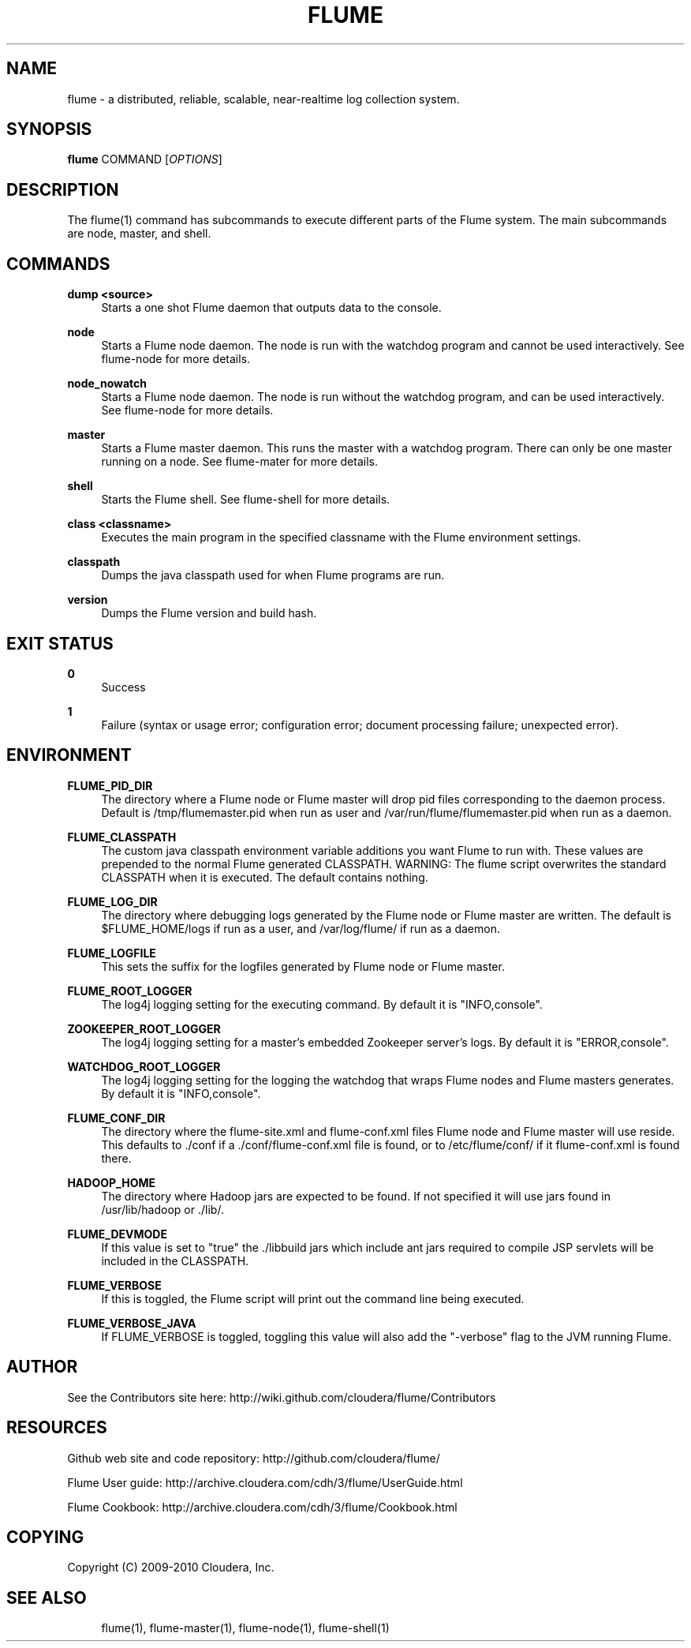 '\" t
.\"     Title: flume
.\"    Author: [see the "AUTHOR" section]
.\" Generator: DocBook XSL Stylesheets v1.75.2 <http://docbook.sf.net/>
.\"      Date: 11/09/2010
.\"    Manual: \ \&
.\"    Source: \ \&
.\"  Language: English
.\"
.TH "FLUME" "1" "11/09/2010" "\ \&" "\ \&"
.\" -----------------------------------------------------------------
.\" * Define some portability stuff
.\" -----------------------------------------------------------------
.\" ~~~~~~~~~~~~~~~~~~~~~~~~~~~~~~~~~~~~~~~~~~~~~~~~~~~~~~~~~~~~~~~~~
.\" http://bugs.debian.org/507673
.\" http://lists.gnu.org/archive/html/groff/2009-02/msg00013.html
.\" ~~~~~~~~~~~~~~~~~~~~~~~~~~~~~~~~~~~~~~~~~~~~~~~~~~~~~~~~~~~~~~~~~
.ie \n(.g .ds Aq \(aq
.el       .ds Aq '
.\" -----------------------------------------------------------------
.\" * set default formatting
.\" -----------------------------------------------------------------
.\" disable hyphenation
.nh
.\" disable justification (adjust text to left margin only)
.ad l
.\" -----------------------------------------------------------------
.\" * MAIN CONTENT STARTS HERE *
.\" -----------------------------------------------------------------
.SH "NAME"
flume \- a distributed, reliable, scalable, near\-realtime log collection system\&.
.SH "SYNOPSIS"
.sp
\fBflume\fR COMMAND [\fIOPTIONS\fR]
.SH "DESCRIPTION"
.sp
The flume(1) command has subcommands to execute different parts of the Flume system\&. The main subcommands are node, master, and shell\&.
.SH "COMMANDS"
.PP
\fBdump <source>\fR
.RS 4
Starts a one shot Flume daemon that outputs data to the console\&.
.RE
.PP
\fBnode\fR
.RS 4
Starts a Flume node daemon\&. The node is run with the watchdog program and cannot be used interactively\&. See flume\-node for more details\&.
.RE
.PP
\fBnode_nowatch\fR
.RS 4
Starts a Flume node daemon\&. The node is run without the watchdog program, and can be used interactively\&. See flume\-node for more details\&.
.RE
.PP
\fBmaster\fR
.RS 4
Starts a Flume master daemon\&. This runs the master with a watchdog program\&. There can only be one master running on a node\&. See flume\-mater for more details\&.
.RE
.PP
\fBshell\fR
.RS 4
Starts the Flume shell\&. See flume\-shell for more details\&.
.RE
.PP
\fBclass <classname>\fR
.RS 4
Executes the main program in the specified classname with the Flume environment settings\&.
.RE
.PP
\fBclasspath\fR
.RS 4
Dumps the java classpath used for when Flume programs are run\&.
.RE
.PP
\fBversion\fR
.RS 4
Dumps the Flume version and build hash\&.
.RE
.SH "EXIT STATUS"
.PP
\fB0\fR
.RS 4
Success
.RE
.PP
\fB1\fR
.RS 4
Failure (syntax or usage error; configuration error; document processing failure; unexpected error)\&.
.RE
.SH "ENVIRONMENT"
.PP
\fBFLUME_PID_DIR\fR
.RS 4
The directory where a Flume node or Flume master will drop pid files corresponding to the daemon process\&. Default is
/tmp/flumemaster\&.pid
when run as user and
/var/run/flume/flumemaster\&.pid
when run as a daemon\&.
.RE
.PP
\fBFLUME_CLASSPATH\fR
.RS 4
The custom java classpath environment variable additions you want Flume to run with\&. These values are prepended to the normal Flume generated CLASSPATH\&. WARNING: The
flume
script overwrites the standard CLASSPATH when it is executed\&. The default contains nothing\&.
.RE
.PP
\fBFLUME_LOG_DIR\fR
.RS 4
The directory where debugging logs generated by the Flume node or Flume master are written\&. The default is
$FLUME_HOME/logs
if run as a user, and
/var/log/flume/
if run as a daemon\&.
.RE
.PP
\fBFLUME_LOGFILE\fR
.RS 4
This sets the suffix for the logfiles generated by Flume node or Flume master\&.
.RE
.PP
\fBFLUME_ROOT_LOGGER\fR
.RS 4
The log4j logging setting for the executing command\&. By default it is "INFO,console"\&.
.RE
.PP
\fBZOOKEEPER_ROOT_LOGGER\fR
.RS 4
The log4j logging setting for a master\(cqs embedded Zookeeper server\(cqs logs\&. By default it is "ERROR,console"\&.
.RE
.PP
\fBWATCHDOG_ROOT_LOGGER\fR
.RS 4
The log4j logging setting for the logging the watchdog that wraps Flume nodes and Flume masters generates\&. By default it is "INFO,console"\&.
.RE
.PP
\fBFLUME_CONF_DIR\fR
.RS 4
The directory where the
flume\-site\&.xml
and
flume\-conf\&.xml
files Flume node and Flume master will use reside\&. This defaults to
\&./conf
if a
\&./conf/flume\-conf\&.xml
file is found, or to
/etc/flume/conf/
if it
flume\-conf\&.xml
is found there\&.
.RE
.PP
\fBHADOOP_HOME\fR
.RS 4
The directory where Hadoop jars are expected to be found\&. If not specified it will use jars found in
/usr/lib/hadoop
or
\&./lib/\&.
.RE
.PP
\fBFLUME_DEVMODE\fR
.RS 4
If this value is set to "true" the
\&./libbuild
jars which include ant jars required to compile JSP servlets will be included in the CLASSPATH\&.
.RE
.PP
\fBFLUME_VERBOSE\fR
.RS 4
If this is toggled, the Flume script will print out the command line being executed\&.
.RE
.PP
\fBFLUME_VERBOSE_JAVA\fR
.RS 4
If FLUME_VERBOSE is toggled, toggling this value will also add the "\-verbose" flag to the JVM running Flume\&.
.RE
.SH "AUTHOR"
.sp
See the Contributors site here: http://wiki\&.github\&.com/cloudera/flume/Contributors
.SH "RESOURCES"
.sp
Github web site and code repository: http://github\&.com/cloudera/flume/
.sp
Flume User guide: http://archive\&.cloudera\&.com/cdh/3/flume/UserGuide\&.html
.sp
Flume Cookbook: http://archive\&.cloudera\&.com/cdh/3/flume/Cookbook\&.html
.SH "COPYING"
.sp
Copyright (C) 2009\-2010 Cloudera, Inc\&.
.SH "SEE ALSO"
.sp
.if n \{\
.RS 4
.\}
.nf
flume(1), flume\-master(1), flume\-node(1), flume\-shell(1)
.fi
.if n \{\
.RE
.\}
